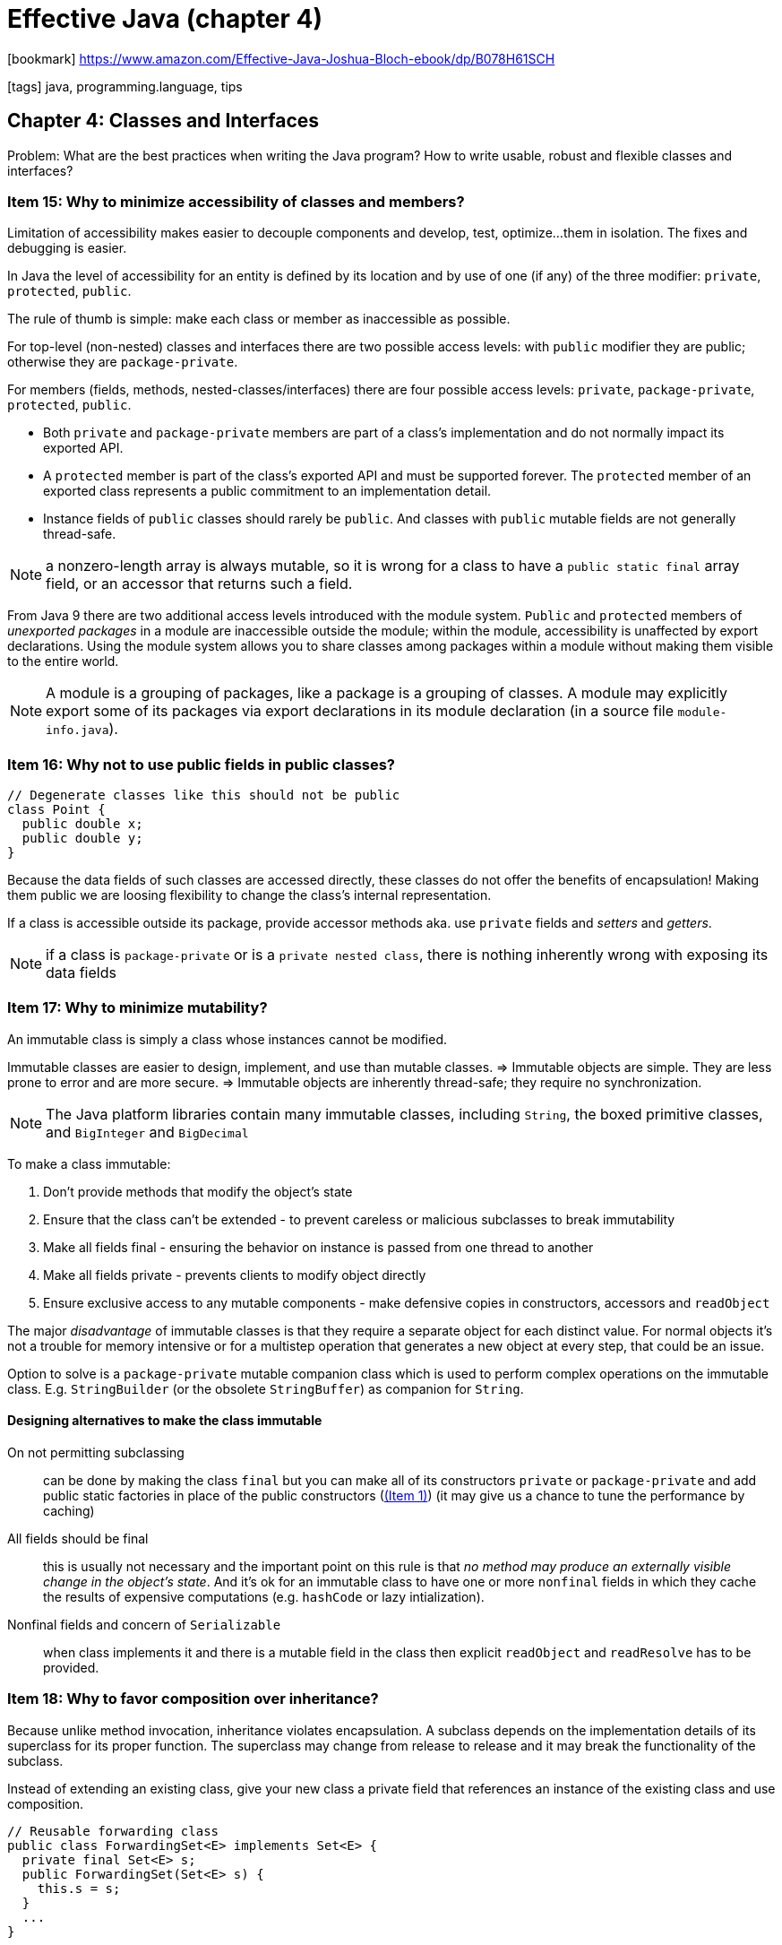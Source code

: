 = Effective Java (chapter 4)

:icons: font

icon:bookmark[] https://www.amazon.com/Effective-Java-Joshua-Bloch-ebook/dp/B078H61SCH

icon:tags[] java, programming.language, tips

== Chapter 4: Classes and Interfaces

Problem:   What are the best practices when writing the Java program?
           How to write usable, robust and flexible classes and interfaces?


=== Item 15: Why to minimize accessibility of classes and members?

Limitation of accessibility makes easier to decouple components and develop, test, optimize...
them in isolation. The fixes and debugging is easier.

In Java the level of accessibility for an entity is defined by its location
and by use of one (if any) of the three modifier: `private`, `protected`, `public`.

The rule of thumb is simple: make each class or member as inaccessible as possible.

For top-level (non-nested) classes and interfaces there are two possible access levels:
with `public` modifier they are public; otherwise they are `package-private`.

For members (fields, methods, nested-classes/interfaces) there are four possible access levels:
`private`, `package-private`, `protected`, `public`.

* Both `private` and `package-private` members are part of a class's implementation
and do not normally impact its exported API.
* A `protected` member is part of the class’s exported API and must be supported forever.
  The `protected` member of an exported class represents a public commitment to an implementation detail.
* Instance fields of `public` classes should rarely be `public`.
  And classes with `public` mutable fields are not generally thread-safe.

NOTE: a nonzero-length array is always mutable, so it is wrong for a class to have
      a `public static final` array field, or an accessor that returns such a field.

From Java 9 there are two additional access levels introduced with the module system.
`Public` and `protected` members of _unexported packages_ in a module are inaccessible outside the module;
within the module, accessibility is unaffected by export declarations.
Using the module system allows you to share classes among packages within a module
without making them visible to the entire world.

NOTE: A module is a grouping of packages, like a package is a grouping of classes.
      A module may explicitly export some of its packages via export declarations in its module declaration
      (in a source file `module-info.java`).


=== Item 16: Why not to use public fields in public classes?

[source,java]
----
// Degenerate classes like this should not be public
class Point {
  public double x;
  public double y;
}
----

Because the data fields of such classes are accessed directly,
these classes do not offer the benefits of encapsulation!
Making them public we are loosing flexibility to change the class's internal representation.

If a class is accessible outside its package, provide accessor methods
aka. use `private` fields and _setters_ and _getters_.

NOTE: if a class is `package-private` or is a `private nested class`,
      there is nothing inherently wrong with exposing its data fields


=== Item 17: Why to minimize mutability?

An immutable class is simply a class whose instances cannot be modified.

Immutable classes are easier to design, implement, and use than mutable classes.
 => Immutable objects are simple.
They are less prone to error and are more secure.
 => Immutable objects are inherently thread-safe; they require no synchronization.

NOTE: The Java platform libraries contain many immutable classes,
      including `String`, the boxed primitive classes, and `BigInteger` and `BigDecimal`

To make a class immutable:

. Don't provide methods that modify the object's state
. Ensure that the class can't be extended - to prevent careless or malicious subclasses to break immutability
. Make all fields final - ensuring the behavior on instance is passed from one thread to another
. Make all fields private - prevents clients to modify object directly
. Ensure exclusive access to any mutable components - make defensive copies in constructors, accessors and `readObject`


The major _disadvantage_ of immutable classes is that they require a separate object
for each distinct value.
For normal objects it's not a trouble for memory intensive or for a multistep operation
that generates a new object at every step, that could be an issue.

Option to solve is a `package-private` mutable companion class which is used to perform
complex operations on the immutable class.
E.g. `StringBuilder` (or the obsolete `StringBuffer`) as companion for `String`.

==== Designing alternatives to make the class immutable

On not permitting subclassing:: can be done by making the class `final`
  but you can make all of its constructors `private` or `package-private`
  and add public static factories in place of the public constructors (link:./effective-java-02.adoc[(Item 1)])
  (it may give us a chance to tune the performance by caching)

All fields should be final:: this is usually not necessary and the important point
  on this rule is that _no method may produce an externally visible change in the object's state_.
  And it's ok for an immutable class to have one or more `nonfinal` fields in which
  they cache the results of expensive computations (e.g. `hashCode` or lazy intialization).

Nonfinal fields and concern of `Serializable`:: when class implements it and there is a mutable field
  in the class then explicit `readObject` and `readResolve` has to be provided.


=== Item 18: Why to favor composition over inheritance?

Because unlike method invocation, inheritance violates encapsulation.
A subclass depends on the implementation details of its superclass for its proper function.
The superclass may change from release to release and it may break the functionality of the subclass.

Instead of extending an existing class, give your new class a private field
that references an instance of the existing class and use composition.

[source,java]
----
// Reusable forwarding class
public class ForwardingSet<E> implements Set<E> {
  private final Set<E> s;
  public ForwardingSet(Set<E> s) {
    this.s = s;
  }
  ...
}
----

NOTE: This approach is known as a wrapper because the instance contains ("wraps") another `Set` instance.
  It's also known as _Decorator pattern_ because class `decorates` the original calls.
  Sometimes the combination of _composition and forwarding_ is loosely referred to as _delegation_.
  Technically it's not delegation unless the wrapper object passes itself to the wrapped object.

Disadvantages of the wrapper approach are few.
One caveat is that wrapper classes are not suited for use in _callback frameworks_ -
objects pass self-references to other objects for subsequent invocations - "callbacks".
The wrapped object doesn't know of its wrapper, it passes a reference to itself (`this`)
and callbacks elude the wrapper. This is known as the _SELF_ problem.

Then people worry about performance impact or memory footprint.
Neither turn out to have much impact in practice. It’s tedious to write forwarding methods,
but you have to write the reusable forwarding class for each interface only once,
and forwarding classes may be provided for you.

NOTE: There is one last set of questions you should ask yourself before deciding to use inheritance
  in place of composition. Does the class that you contemplate extending have any flaws in its API?
  If so, are you comfortable propagating those flaws into your class's API?
  Inheritance propagates any flaws in the superclass's API, while composition lets
  you design a new API that hides these flaws.


=== Item 19: Why to prohibit inheritance when the class is not designed for it?

Designing of a class without thinking about inheritance and making it subclass-able
is dangerous. If inheritance is permitted it has to be well-documented
(For each public or protected method, the documentation must indicate which overridable methods
 the method invokes, in what sequence, and how the results of each invocation affect subsequent processing.)

E.g. see as a good example the link:https://docs.oracle.com/javase/7/docs/api/java/util/AbstractCollection.html#remove(java.lang.Object)[AbstractCollection$remove()]
where it's said about iteration etc.

NOTE: The only way to test a class designed for inheritance is to write subclasses.

To design the a class well for subclassing there are few more points to consider

==== Constructors must not invoke overridable methods (directly or indirectly).

[source,java]
----
public class Super {
  // Broken - constructor invokes an overridable method
  public Super() { overrideMe(); }
  public void overrideMe() { }
}

public final class Sub extends Super {
  // Blank final, set by constructor
  private final Instant instant;
  Sub() { instant = Instant.now(); }
  // Overriding method invoked by superclass constructor
  @Override public void overrideMe() { System.out.println(instant); }

  public static void main(String[] args) {
    Sub sub = new Sub();
    sub.overrideMe();
  }
}
----

This example prints the "instant" only once as the call on `overrideMe` in `Super`
constructor means to use not instantiated subclass instance where `Instant` is `null`
(the first `println` prints `null` the second then prints `instant`).

NOTE: it is safe to invoke `private` methods, `final` methods, and `static` methods,
      none of which are overridable, from a constructor

==== The `Cloneable` and `Serializable` interfaces present special difficulties when designing for inheritance

The `clone` and `readObject` methods behave a lot like constructors, a similar restriction applies:
neither `clone` nor `readObject` may invoke an overridable method, directly or indirectly.

In the case of `readObject`, the overriding method will run before the subclass’s state has been deserialized.
In the case of `clone`, the overriding method will run before the subclass's clone method
has a chance to fix the clone’s state.

If you decide to implement `Serializable` in a class designed for inheritance
and the class has a `readResolve` or `writeReplace` method, you must make the `readResolve` or `writeReplace`
method `protected` rather than `private`. If these methods are `private`,
they will be silently ignored by subclasses.


=== Item 20: Why to prefer interfaces over abstract classes?

NOTE: with interface `default methods` both mechanism provides a way to provide
      an implementations for some instance methods

Drawback of abstract classes: Java permits only single inheritance then extending
a class severely constraints their use as type definition.

If you want to have two classes extend the same abstract class,
you have to place it high up in the type hierarchy where it is an ancestor of both classes.
Unfortunately, this can cause great collateral damage to the type hierarchy, forcing all
descendants of the new abstract class to subclass it, whether or not it's appropriate.

Interfaces enable safe, powerful functionality enhancements via the wrapper class idiom (see _Item 18_).

Or better, you may combine the advantage of interfaces and abstract classes by providing
an _abstract skeletal implementation class_ to go with an interface.

The `interface` defines the type, perhaps providing some default methods,
while the _skeletal implementation class_ implements the remaining non-primitive interface methods
atop the primitive interface methods.
By convention _skeletal implementation classes_ are called *Abstract*_Interface_.

For example, here’s a static factory method containing a complete, fully functional `List` implementation atop `AbstractList`

[source,java]
----
// Concrete implementation built atop skeletal implementation
static List<Integer> intArrayAsList(int[] a) {
  Objects.requireNonNull(a);

  return new AbstractList <> () {
    @Override public Integer get(int i) {
      return a[i]; // Autoboxing ( Item 6 )
    }
    @Override public Integer set(int i, Integer val) {
      int oldVal = a[i]; // Auto-unboxing
      a[i] = val; // Autoboxing
      return oldVal;
    }
    @Override public int size() { return a.length; }
   };
 }
----

NOTE: Incidentally, this example is an _Adapter_ that allows an int array to be viewed as a list of Integer instances.
      Because of all the translation back and forth between int values and Integer instances (boxing and unboxing),
      its performance is not terribly good.

NOTE: the implementation takes the form of an anonymous class (_Item 24_).

The class implementing the interface can forward invocations of interface methods
to a contained instance of a private inner class that extends the skeletal implementation.
This technique, known as simulated multiple inheritance, is closely related to the wrapper class idiom.

To summarize, an interface is generally the best way to define a type that permits multiple implementations.
If you export a nontrivial interface, you should strongly consider providing a skeletal implementation to go with it.


=== Item 21: why the `default` interface method does not fix a wrong interface design for you?

Even the Java added the `default` interface method to allow addition of methods to existing interfaces
it's fraught with risk.

It is not always possible to write a default method that maintains all invariants of every conceivable implementation.
For example default method added to `Collection` interface in Java 8

[source,java]
----
default boolean removeIf(Predicate<? super E> filter) {
  Objects.requireNonNull(filter);
  boolean result = false;
  for (Iterator<E> it = iterator(); it.hasNext(); ) {
    if (filter.test(it.next())) {
      it.remove();
      result = true;
    }
  }
  return result;
}
----

This is quite generic but it fails with some real implememntations of the `Collection` interface.
E.g. `org.apache.commons.colletions4.colletion.SynchronizedCollection`. This implementation
provides ability to use client-supplied object for locking. It's a wrapper over `Collection`
methods. With this the `removeIf` is not wrapped by locking until the implementor
changes it (which was not true at the time of book writing). So the `removeIf`
just does not maintain invariant of the `SynchronizedCollection` class.

In the presence of default methods, existing implementations of an interface
may compile without error or warning but fail at runtime.
Even though default methods are now a part of the Java platform,
it is still of the utmost importance to design interfaces with great care.
While it may be possible to correct some interface flaws after an interface is released,
you cannot count on it.

NOTE: It is critically important to test each new interface before you release it.
      Multiple programmers should implement each interface in different ways.
      At a minimum, you should aim for three diverse implementations.


=== Item 22: why interfaces should not be used merely to export constants?

When a class implements an interface, the interface serves as a type that can be used to refer
to instances of the class. It says what a client can do with instances of the class.
It is inappropriate to define an interface for any other purpose.

E.g. do not use so called _constant interfaces_. It's interface containing only `static final` fields.

[source,java]
----
public interface PhysicalConstants {
  // Avogadro's number (1/mol)
  static final double AVOGADROS_NUMBER = 6.022_140_857e23;
  // Boltzmann constant (J/K)
  static final double BOLTZMANN_CONSTANT = 1.380_648_52e-23;
}
----

If you want to export constants, there are several reasonable choices.
If the constants are strongly tied to an existing class or interface,
you should add them to the class or interface (e.g. `Integer.MIN_VALUE`).

If the constants are best viewed as members of an enumerated type,
you should export them with an `enum` type (_Item 34_).

Otherwise, you should export the constants with a noninstantiable utility class (_Item 4_).


=== Item 23: why to prefer class hierarchy over tagged classes?

For a classes which can come with several flavours use hierarchy. E.g. a class
capable to represent a circle or a rectangle.

[source,java]
----
// Tagged class - vastly inferior to a class hierarchy!
class Figure {
  enum Shape { RECTANGLE, CIRCLE };
  // Tag field - the shape of this figure
  final Shape shape;
  // These fields are used only if shape is RECTANGLE
  double length; double width;
  // This field is used only if shape is CIRCLE
  double radius;
  // Constructor for circle
  Figure(double radius) { shape = Shape.CIRCLE; this.radius = radius; }
  // Constructor for rectangle
  Figure(double length, double width) {
    shape = Shape.RECTANGLE; this.length = length; this.width = width;
  }

  double area() {
    switch(shape) {
      case RECTANGLE:
        return length * width;
      case CIRCLE:
        return Math.PI * (radius * radius);
      default: throw new AssertionError(shape);
    }
  }
}
----

In short, the tagged classes are verbose, error-prone and inefficient. Use class hierarchy instead.

[source,java]
----
abstract class Figure {
  abstract double area();
}

class Circle extends Figure {
  final double radius;
  Circle(double radius) {
    this.radius = radius;
  }
  @Override double area() { ... }
}
class Rectangle extends Figure {
  ...
}
----


=== Item 24: Why to use `static` nested classes whenever possible?

The java provides four types of nested classes: _static member class_, _nonstatic member class_,
_anonymous class_, _local class_.

All but the first kind are _inner classes_.

_static member class_::
  It's and ordinary class that happens to be declared inside another class and had access
  to all of the enclosing class's members (even `private` ones).
  It's a static member of the enclosing class and obeys all visibility restrictions
  (ie. if it's defined `private` itself it's accessible only within the enclosing class). +
  *Usage:* helper classes (e.g. enum describing supported calculations of `Calculator` class,
    then `Calculator.Operations` are to be static nested enum) or builder classes.

_nonstatic member class_::
  each instance of non-static is implicitly associated with the enclosing instance of its containing class.
  It's not possible to create instance of the nonstatic member class without an enclosing instance.
  Always there is created hidden extraneous _link reference field_ pointing from the nested class to the enclosing instance. +
  Normally the association to the enclosing instance is established automatically by
  calling constructor of the nested class. Rarely it could be done manually by invocation
  `enclosingInstance.new MemberClass(args)`. +
  *Usage*: to define _Adapter_ pattern - an instance of the outer class to be viewed of some unrelated class
  (e.g. `Map#entrySet` returns `Set` or `Set/List#iterator` returns `Iterator`).

WARNING: If you declare a member class that does not require access to an enclosing instance,
         always put the static modifier in its declaration.
         As non-static member class owns hidden reference to enclosing instance
         it may protect GC to run and to cause the memory leak to happen.

_anonymous class_::
  Has no name, it's not a member of the enclosing class.
  It's declared and instantiated at the point of use and is permitted at any point in the code
  where an expression is legal.
  It has enclosing instances if and only if they occur in a nonstatic context. +
  *Limitations:* +
  It cannot have any `static` members other than _constant variables_ (final primitive or `String` fields). +
  The `instanceof` test can't be performed. +
  Multiple interfaces can't be implemented by the anonymous class. +
  *Recomendation:* +
  It should be short or readability will suffer.
  *Usage:* before _lamdas_ it was means of creating small _function_ objects
  (now lambdas are preffered) +
  another common use case is implementation of static factory methods (_Item 20_)

_local class_::
  Can be delcared anywhere where a local variable can be declared.
  Like member classes, they have names and can be used repeatedly.
  Like anonymous classes, they have enclosing instances only if they are defined in a nonstatic context,
  and they cannot contain static members.
  And like anonymous classes, they should be kept short so as not to harm readability.


NOTE: there are as well hidden `Unsafe::.defineAnonymousClass`/`Lookup::defineHiddenClass` classes
      defined for purposes of framework. These classes are in standard bytecode class formats
      and are not(?) accesible by reflection, see more at https://blogs.oracle.com/javamagazine/the-unsafe-class-unsafe-at-any-speed#anchor_5


=== Item 25: why to limit one class definition per a source file?

./tmp/source/Main.java
[source,java]
----
public class Main {
  public static void main(String[] args) {
    System.out.println(Utensil.NAME + Dessert.NAME);
  }
}
----

./tmp/source/Utensil.java
[source,java]
----
class Utensil { static final String NAME = "pan"; } class Dessert { static final String NAME = "cake"; }
----

./tmp/source/Desert.java
[source,java]
----
class Utensil { static final String NAME = "pot"; } class Dessert { static final String NAME = "pie"; }
----

On running `javac Dessert.java Main.java` gets a different output - a different behaviour
- against when the compiled with `javac Utensil.java Main.java`.

NOTE: `javac Main.java Desert.java` fails as `javac` is parsed first and with `Untensil.NAME`
      it tries to find `Utensil.java` and later the `Desert.java` compilation fails on duplicated definitions.

Never put multiple top-level classes or interfaces in a single source file.
Following this rule guarantees that you can’t have multiple definitions for a single class
at compile time. This in turn guarantees that the class files generated by compilation,
and the behavior of the resulting program,
are independent of the order in which the source files are passed to the compiler.
